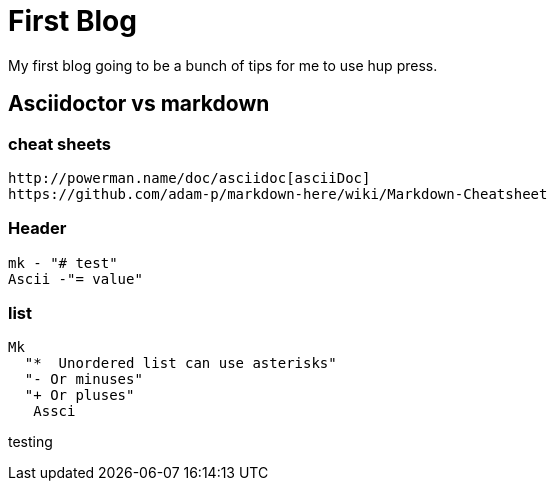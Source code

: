 // = Your Blog title
// See https://hubpress.gitbooks.io/hubpress-knowledgebase/content/ for information about the parameters.
// :hp-image: /covers/cover.png
// :published_at: 2019-01-31
// :hp-tags: HubPress, Blog, Open_Source,
// :hp-alt-title: My English Title
= First Blog

My first blog going to be a bunch of tips for me to use hup press.  

== Asciidoctor vs markdown

=== cheat sheets
  http://powerman.name/doc/asciidoc[asciiDoc]
  https://github.com/adam-p/markdown-here/wiki/Markdown-Cheatsheet


=== Header 
   mk - "# test"
   Ascii -"= value"

=== list
	Mk 
   "*  Unordered list can use asterisks"
	  "- Or minuses"
	  "+ Or pluses"
    Assci

  
testing

